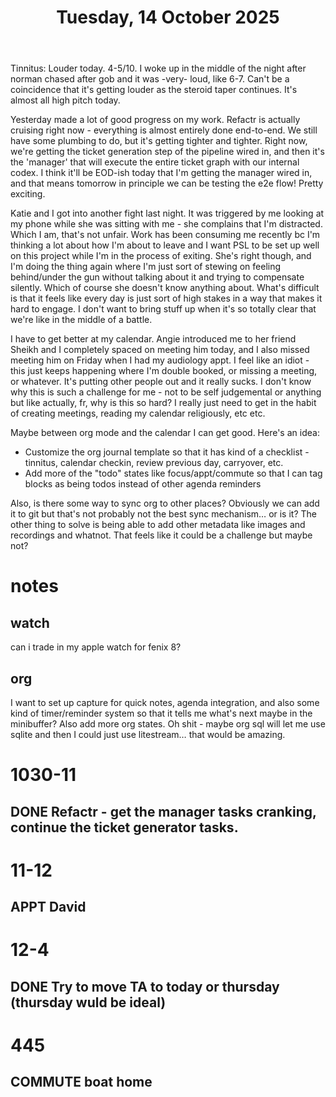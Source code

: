 #+title: Tuesday, 14 October 2025

Tinnitus: Louder today.  4-5/10.  I woke up in the middle of the night after norman chased after gob and it was -very- loud, like 6-7.  Can't be a coincidence that it's getting louder as the steroid taper continues.  It's almost all high pitch today.

Yesterday made a lot of good progress on my work.  Refactr is actually cruising right now - everything is almost entirely done end-to-end.  We still have some plumbing to do, but it's getting tighter and tighter.  Right now, we're getting the ticket generation step of the pipeline wired in, and then it's the 'manager' that will execute the entire ticket graph with our internal codex.  I think it'll be EOD-ish today that I'm getting the manager wired in, and that means tomorrow in principle we can be testing the e2e flow!  Pretty exciting.

Katie and I got into another fight last night.  It was triggered by me looking at my phone while she was sitting with me - she complains that I'm distracted.  Which I am, that's not unfair.  Work has been consuming me recently bc I'm thinking a lot about how I'm about to leave and I want PSL to be set up well on this project while I'm in the process of exiting.  She's right though, and I'm doing the thing again where I'm just sort of stewing on feeling behind/under the gun without talking about it and trying to compensate silently. Which of course she doesn't know anything about.  What's difficult is that it feels like every day is just sort of high stakes in a way that makes it hard to engage.  I don't want to bring stuff up when it's so totally clear that we're like in the middle of a battle.

I have to get better at my calendar.  Angie introduced me to her friend Sheikh and I completely spaced on meeting him today, and I also missed meeting him on Friday when I had my audiology appt.  I feel like an idiot - this just keeps happening where I'm double booked, or missing a meeting, or whatever.  It's putting other people out and it really sucks.  I don't know why this is such a challenge for me - not to be self judgemental or anything but like actually, fr, why is this so hard?  I really just need to get in the habit of creating meetings, reading my calendar religiously, etc etc.

Maybe between org mode and the calendar I can get good.  Here's an idea:

- Customize the org journal template so that it has kind of a checklist - tinnitus, calendar checkin, review previous day, carryover, etc.
- Add more of the "todo" states like focus/appt/commute so that I can tag blocks as being todos instead of other agenda reminders

Also, is there some way to sync org to other places?  Obviously we can add it to git but that's not probably not the best sync mechanism... or is it?  The other thing to solve is being able to add other metadata like images and recordings and whatnot.  That feels like it could be a challenge but maybe not?

* notes
** watch
can i trade in my apple watch for fenix 8?

** org
I want to set up capture for quick notes, agenda integration, and also some kind of timer/reminder system so that it tells me what's next maybe in the minibuffer?  Also add more org states.
Oh shit - maybe org sql will let me use sqlite and then I could just use litestream... that would be amazing.


* 1030-11
** DONE Refactr - get the manager tasks cranking, continue the ticket generator tasks.
CLOSED: [2025-10-14 Tue 12:23]


* 11-12
** APPT David

* 12-4
** DONE Try to move TA to today or thursday (thursday wuld be ideal)
CLOSED: [2025-10-14 Tue 12:22]
* 445
** COMMUTE boat home

